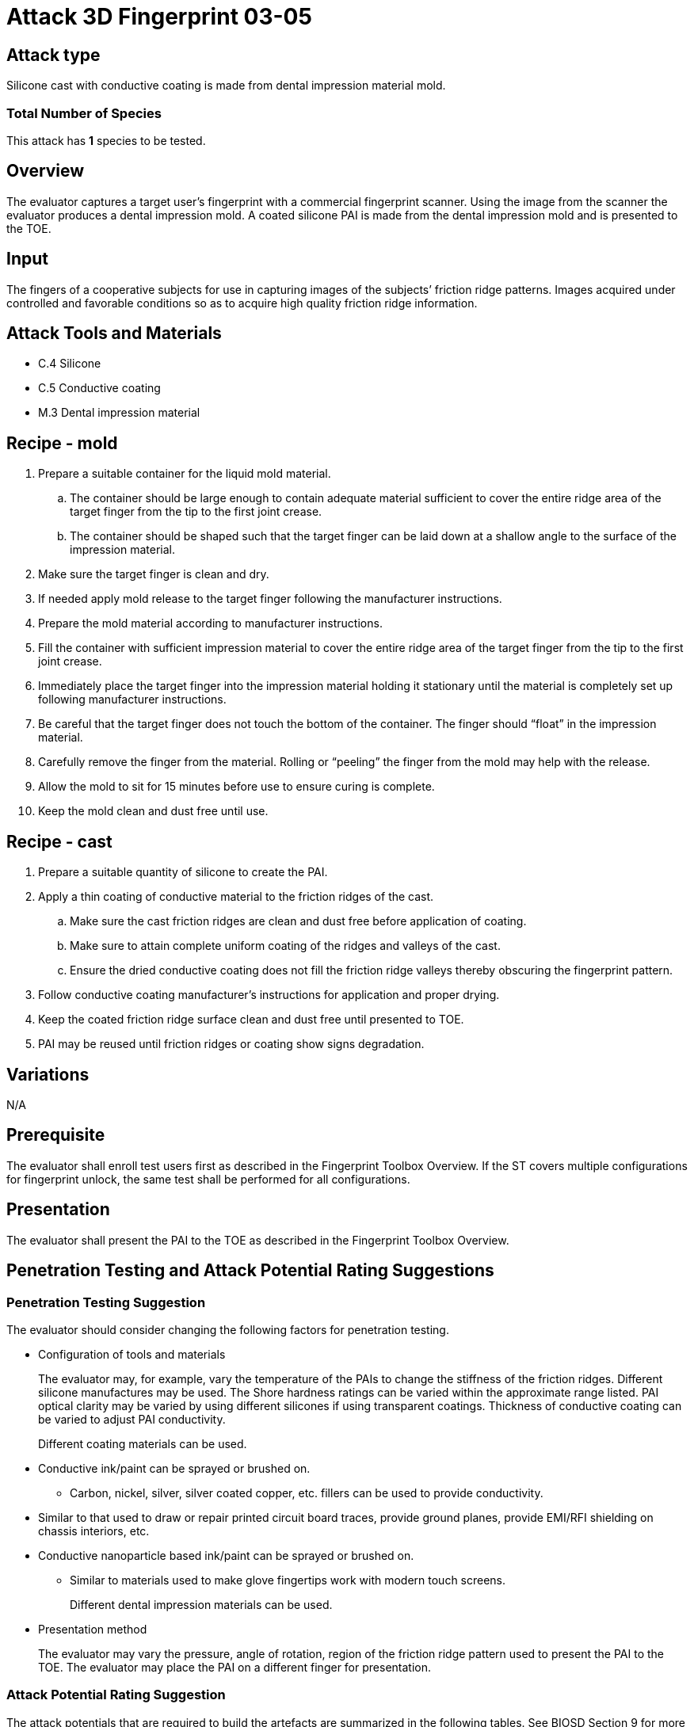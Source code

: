 = Attack 3D Fingerprint 03-05

== Attack type
Silicone cast with conductive coating is made from dental impression material mold.

=== Total Number of Species
This attack has *1* species to be tested.

== Overview
The evaluator captures a target user’s fingerprint with a commercial fingerprint scanner. Using the image from the scanner the evaluator produces a dental impression mold. A coated silicone PAI is made from the dental impression mold and is presented to the TOE.

== Input
The fingers of a cooperative subjects for use in capturing images of the subjects’ friction ridge patterns. Images acquired under controlled and favorable conditions so as to acquire high quality friction ridge information.

== Attack Tools and Materials
* C.4 Silicone
* C.5 Conductive coating
* M.3 Dental impression material

== Recipe - mold
. Prepare a suitable container for the liquid mold material.
.. The container should be large enough to contain adequate material sufficient to cover the entire ridge area of the target finger from the tip to the first joint crease.
.. The container should be shaped such that the target finger can be laid down at a shallow angle to the surface of the impression material.
. Make sure the target finger is clean and dry.
. If needed apply mold release to the target finger following the manufacturer instructions.
. Prepare the mold material according to manufacturer instructions.
. Fill the container with sufficient impression material to cover the entire ridge area of the target finger from the tip to the first joint crease.
. Immediately place the target finger into the impression material holding it stationary until the material is completely set up following manufacturer instructions.
. Be careful that the target finger does not touch the bottom of the container. The finger should “float” in the impression material.
. Carefully remove the finger from the material. Rolling or “peeling” the finger from the mold may help with the release.
. Allow the mold to sit for 15 minutes before use to ensure curing is complete.
. Keep the mold clean and dust free until use.

== Recipe - cast
. Prepare a suitable quantity of silicone to create the PAI.
. Apply a thin coating of conductive material to the friction ridges of the cast.
.. Make sure the cast friction ridges are clean and dust free before application of coating.
.. Make sure to attain complete uniform coating of the ridges and valleys of the cast.
.. Ensure the dried conductive coating does not fill the friction ridge valleys thereby obscuring the fingerprint pattern.
. Follow conductive coating manufacturer’s instructions for application and proper drying.
. Keep the coated friction ridge surface clean and dust free until presented to TOE.
. PAI may be reused until friction ridges or coating show signs degradation.

== Variations
N/A

== Prerequisite
The evaluator shall enroll test users first as described in the Fingerprint Toolbox Overview. If the ST covers multiple configurations for fingerprint unlock, the same test shall be performed for all configurations.

== Presentation
The evaluator shall present the PAI to the TOE as described in the Fingerprint Toolbox Overview.

== Penetration Testing and Attack Potential Rating Suggestions
=== Penetration Testing Suggestion
The evaluator should consider changing the following factors for penetration testing.

* Configuration of tools and materials
+
The evaluator may, for example, vary the temperature of the PAIs to change the stiffness of the friction ridges. Different silicone manufactures may be used. The Shore hardness ratings can be varied within the approximate range listed. PAI optical clarity may be varied by using different silicones if using transparent coatings. Thickness of conductive coating can be varied to adjust PAI conductivity.
+
Different coating materials can be used.

* Conductive ink/paint can be sprayed or brushed on.
** Carbon, nickel, silver, silver coated copper, etc. fillers can be used to provide conductivity.
* Similar to that used to draw or repair printed circuit board traces, provide ground planes, provide EMI/RFI shielding on chassis interiors, etc.
* Conductive nanoparticle based ink/paint can be sprayed or brushed on.
** Similar to materials used to make glove fingertips work with modern touch screens.
+
Different dental impression materials can be used.

* Presentation method
+
The evaluator may vary the pressure, angle of rotation, region of the friction ridge pattern used to present the PAI to the TOE. The evaluator may place the PAI on a different finger for presentation.

=== Attack Potential Rating Suggestion
The attack potentials that are required to build the artefacts are summarized in the following tables. See BIOSD Section 9 for more information about how to calculate attack potential.

Some assumptions, based on current technology, are applied to the calculation of Attack Potential for this version of the toolbox. As PAD technology and PAIs become more sophisticated, these assumptions may change. Static determinations of values for the various factors as described below may then be replaced by values based on the specific PAI when calculating the Attack Potential.

Attack Potential values are shown in <<calculatedtable>>. Attack Potential values for Identification account for the time, expertise, etc. required to make the mold and the cast described in this attack. When selecting the mold / cast combination, consideration must be given to the ability to produce the mold separately from that needed for the cast. Because of this, the resulting attack potential for Identification in <<calculatedtable>> is computed by combining mold (<<moldtable>>) and cast (<<casttable>>) values per-Factor, as follows:

 * Elapsed Time is calculated as the sum of the individual time values for the cast and mold.
 ** For example, an Elapsed Time for the mold of <= one week and for the cast of <= one day when added results in a total of <= 8 days, which is assigned the Identification Value of <= two weeks. 
 * For all other factors, the Identification Value is the maximum of the cast and mold values.
 ** For example, an Equipment factor of Standard equipment for the mold combined with an Equipment factor of Specialized equipment for the cast would result in the Identification Value of Specialized equipment.

Attack potential for Exploitation corresponds to the effort to attack the TOE using the PAI in the actual environment (i.e., capturing the fingerprint image from the target and attack the TOE using the cast created with the image and mold). <<calculatedtable>> shows the final attack potential to rate the vulnerabilities and TOE resistance.

.Calculated Attack Potential 3D Fingerprint attack 03-05
[[calculatedtable]]
[cols=".^2,.^2,^.^1,.^2,^.^1,^.^1",options="header",]
|===
|Factor 
|Identification Value
|Score
|Exploitation Value
|Score
|Total

|*Elapsed Time*
|<= two weeks 
|2 
|<=one day 
|0 
|2

|*Expertise*
|Layman
|0
|Layman
|0
|0

|*Knowledge of TOE*
|Public
|0
|N/A
|
|0

a|*Window of Opportunity*

*(Access to TOE)*
|Easy
|0
|Moderate
|4
|4

a|*Window of Opportunity*

*(Access to Biometric Characteristics)*
|N/A
|
|Non-cooperative
|2
|2

|*Equipment*
|Standard
|0
|Standard
|0
|0

6.+^.^|Calculated Total Attack Potential = 8 < Basic Attack Potential

|===

.Mold Attack Potential 3D Fingerprint attack 03-05
[[moldtable]]
[cols=".^2,.^2,^.^1",options="header",]
|===
|Factor 
|Identification Value
|Score

|*Elapsed Time*
|<= one week 
|1 

|*Expertise*
|Layman
|0

|*Knowledge of TOE*
|Public
|0

a|*Window of Opportunity*

*(Access to TOE)*
|Easy
|0

a|*Window of Opportunity*

*(Access to Biometric Characteristics)*
|N/A
|

|*Equipment*
|Standard
|0
6.+^.^|Mold-only Total Attack Potential for Identification = 1

|===

.Cast Attack Potential 3D Fingerprint attack 03-05
[[casttable]]
[cols=".^2,.^2,^.^1",options="header",]
|===
|Factor 
|Identification Value
|Score

|*Elapsed Time*
|<= one week 
|1 

|*Expertise*
|Layman
|0

|*Knowledge of TOE*
|Public
|0

a|*Window of Opportunity*

*(Access to TOE)*
|Easy
|0

a|*Window of Opportunity*

*(Access to Biometric Characteristics)*
|N/A
|

|*Equipment*
|Standard
|0

6.+^.^|Cast-only Total Attack Potential = 1

|===

== Pass Criteria
There is no additional criteria other than what is defined in BIOSD and PAD Toolbox Overview.